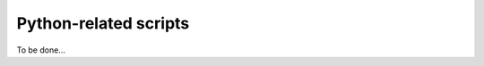 .. _userInterfaces_commandLineInterfacePythonRelatedScripts:

========================
 Python-related scripts
========================

To be done...
